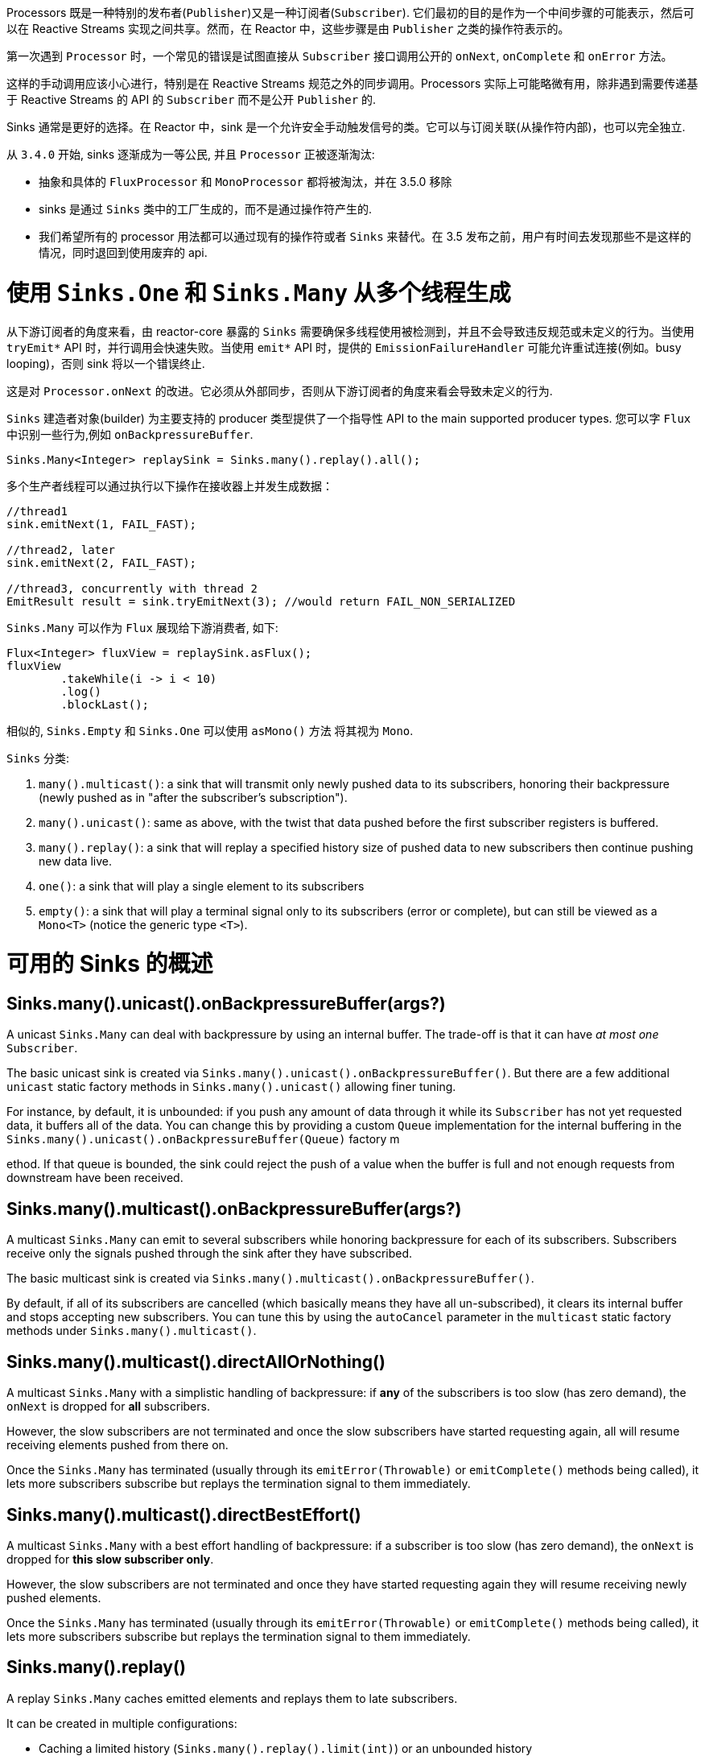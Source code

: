 Processors 既是一种特别的发布者(`Publisher`)又是一种订阅者(`Subscriber`).
它们最初的目的是作为一个中间步骤的可能表示，然后可以在 Reactive Streams 实现之间共享。然而，在 Reactor 中，这些步骤是由 `Publisher` 之类的操作符表示的。

第一次遇到 `Processor` 时，一个常见的错误是试图直接从 `Subscriber` 接口调用公开的 `onNext`, `onComplete` 和 `onError`  方法。

这样的手动调用应该小心进行，特别是在 Reactive Streams 规范之外的同步调用。Processors 实际上可能略微有用，除非遇到需要传递基于 Reactive Streams 的 API 的 `Subscriber` 而不是公开 `Publisher` 的.

Sinks 通常是更好的选择。在 Reactor 中，sink 是一个允许安全手动触发信号的类。它可以与订阅关联(从操作符内部)，也可以完全独立.

从 `3.4.0` 开始, sinks 逐渐成为一等公民, 并且 `Processor` 正被逐渐淘汰:

- 抽象和具体的 `FluxProcessor` 和 `MonoProcessor` 都将被淘汰，并在 3.5.0 移除
- sinks 是通过 `Sinks` 类中的工厂生成的，而不是通过操作符产生的.
- 我们希望所有的 processor 用法都可以通过现有的操作符或者 `Sinks` 来替代。在 3.5 发布之前，用户有时间去发现那些不是这样的情况，同时退回到使用废弃的 api.

[[sinks]]
= 使用 `Sinks.One` 和 `Sinks.Many` 从多个线程生成

从下游订阅者的角度来看，由 reactor-core 暴露的 `Sinks` 需要确保多线程使用被检测到，并且不会导致违反规范或未定义的行为。当使用 `tryEmit*`  API 时，并行调用会快速失败。当使用 `emit*`  API 时，提供的 `EmissionFailureHandler` 可能允许重试连接(例如。busy looping)，否则 sink 将以一个错误终止.

这是对 `Processor.onNext` 的改进。它必须从外部同步，否则从下游订阅者的角度来看会导致未定义的行为.

`Sinks` 建造者对象(builder) 为主要支持的 producer 类型提供了一个指导性 API to the main supported producer types.
您可以字 `Flux` 中识别一些行为,例如 `onBackpressureBuffer`.

====
[source,java]
----
Sinks.Many<Integer> replaySink = Sinks.many().replay().all();
----
====

多个生产者线程可以通过执行以下操作在接收器上并发生成数据：

====
[source,java]
----
//thread1
sink.emitNext(1, FAIL_FAST);

//thread2, later
sink.emitNext(2, FAIL_FAST);

//thread3, concurrently with thread 2
EmitResult result = sink.tryEmitNext(3); //would return FAIL_NON_SERIALIZED
----
====

`Sinks.Many` 可以作为 `Flux` 展现给下游消费者, 如下:

====
[source,java]
----
Flux<Integer> fluxView = replaySink.asFlux();
fluxView
	.takeWhile(i -> i < 10)
	.log()
	.blockLast();
----
====

相似的, `Sinks.Empty` 和 `Sinks.One` 可以使用 `asMono()` 方法 将其视为 `Mono`.


`Sinks` 分类:

. `many().multicast()`: a sink that will transmit only newly pushed data to its subscribers, honoring their backpressure (newly pushed as in "after the subscriber's subscription").
. `many().unicast()`: same as above, with the twist that data pushed before the first subscriber registers is buffered.
. `many().replay()`: a sink that will replay a specified history size of pushed data to new subscribers then continue pushing new data live.
. `one()`: a sink that will play a single element to its subscribers
. `empty()`: a sink that will play a terminal signal only to its subscribers (error or complete), but can still be viewed as a `Mono<T>` (notice the generic type `<T>`).

[[processor-overview]]
= 可用的 Sinks 的概述

== Sinks.many().unicast().onBackpressureBuffer(args?)

A unicast `Sinks.Many` can deal with backpressure by using an internal buffer.
The trade-off is that it can have _at most one_ `Subscriber`.

The basic unicast sink is created via `Sinks.many().unicast().onBackpressureBuffer()`.
But there are a few additional `unicast` static factory methods in `Sinks.many().unicast()` allowing finer tuning.

For instance, by default, it is unbounded: if you push any amount of data through it while
its `Subscriber` has not yet requested data, it buffers all of the data.
You can change this by providing a custom `Queue` implementation for the internal
buffering in the `Sinks.many().unicast().onBackpressureBuffer(Queue)` factory m



ethod.
If that queue is bounded, the sink could reject the push of a value when the buffer
is full and not enough requests from downstream have been received.

== Sinks.many().multicast().onBackpressureBuffer(args?)

A multicast `Sinks.Many` can emit to several subscribers while honoring backpressure for each of its subscribers.
Subscribers receive only the signals pushed through the sink after they have subscribed.

The basic multicast sink is created via `Sinks.many().multicast().onBackpressureBuffer()`.

By default, if all of its subscribers are cancelled (which basically means they have all
un-subscribed), it clears its internal buffer and stops accepting new subscribers.
You can tune this by using the `autoCancel` parameter in the `multicast` static factory methods
under `Sinks.many().multicast()`.

== Sinks.many().multicast().directAllOrNothing()

A multicast `Sinks.Many` with a simplistic handling of backpressure: if *any* of the subscribers
is too slow (has zero demand), the `onNext` is dropped for *all* subscribers.

However, the slow subscribers are not terminated and once the slow subscribers have started
requesting again, all will resume receiving elements pushed from there on.

Once the `Sinks.Many` has terminated (usually through its `emitError(Throwable)` or
`emitComplete()` methods being called), it lets more subscribers subscribe but replays the
termination signal to them immediately.

== Sinks.many().multicast().directBestEffort()

A multicast `Sinks.Many` with a best effort handling of backpressure: if a subscriber
is too slow (has zero demand), the `onNext` is dropped for *this slow subscriber only*.

However, the slow subscribers are not terminated and once they have started requesting again
they will resume receiving newly pushed elements.

Once the `Sinks.Many` has terminated (usually through its `emitError(Throwable)` or
`emitComplete()` methods being called), it lets more subscribers subscribe but replays the
termination signal to them immediately.

== Sinks.many().replay()

A replay `Sinks.Many` caches emitted elements and replays them to late subscribers.

It can be created in multiple configurations:

* Caching a limited history (`Sinks.many().replay().limit(int)`) or an unbounded history (`Sinks.many().replay().all()`).
* Caching a time-based replay window (`Sinks.many().replay().limit(Duration)`).
* Caching a combination of history size and time window (`Sinks.many().replay().limit(int, Duration)`).

Additional overloads for fine tuning of the above can also be found under `Sinks.many().replay()`, as well
as a variant that allows caching of a single element (`latest()` and `latestOrDefault(T)`).

== Sinks.unsafe().many()

Advanced users and operators builders might want to consider using `Sinks.unsafe().many()`
which will provide the same `Sinks.Many` factories _without_ the extra producer thread safety.
As a result there will be less overhead per sink, since thread-safe sinks have to detect multi-threaded access.

Library developers should not expose unsafe sinks but can use them internally in a controlled
calling environment where they can ensure external synchronization of the calls that lead to
`onNext`, `onComplete` and `onError` signals, in respect of the Reactive Streams specification.

== Sinks.one()

This method directly construct a simple instance of `Sinks.One<T>`.
This flavor of `Sinks` is viewable as a `Mono` (through its `asMono()` view method), and
has slightly different `emit` methods to better convey this Mono-like semantics:

* `emitValue(T value)` generates an `onNext(value)` signal and - in most implementations - will also trigger an implicit `onComplete()`
* `emitEmpty()` generates an isolated `onComplete()` signal, intended as generating the equivalent of an empty `Mono`
* `emitError(Throwable t)` generates an `onError(t)` signal

`Sinks.one()` accepts _one_ call of any of these methods, effectively generating a `Mono`
that either completed with a value, completed empty or failed.

== Sinks.empty()

This method directly constructs a simple instance of `Sinks.Empty<T>`.
This flavor of `Sinks` is like `Sinks.One<T>`, except it doesn't offer the `emitValue` method.

As a result, it can only generates a `Mono` that completes empty or fails.

The sink is still typed with a generic `<T>` despite being unable to trigger an `onNext`,
because it allows easy composition and inclusion in chains of operators that require a specific type.
